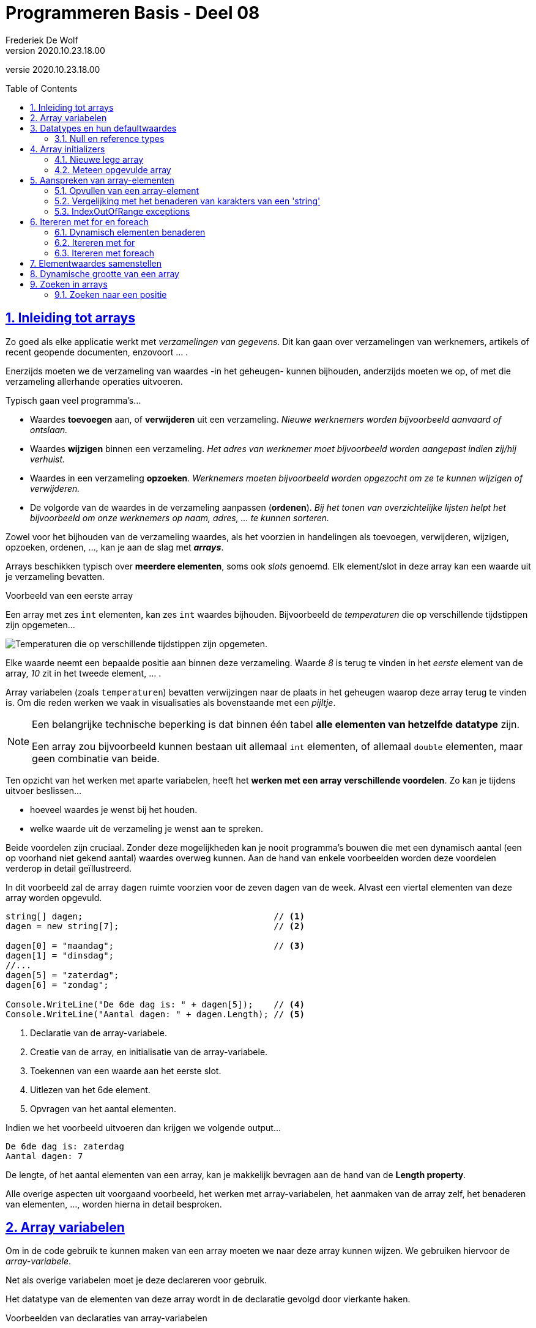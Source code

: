 = Programmeren Basis - Deel 08
Frederiek De Wolf
v2020.10.23.18.00
// toc and section numbering
:toc: preamble
:toclevels: 4
:sectnums: 
:sectlinks:
:sectnumlevels: 4
// source code formatting
:prewrap!:
:source-highlighter: rouge
:source-language: csharp
:rouge-style: github
:rouge-css: class
// inject css for highlights using docinfo
:docinfodir: ../common
:docinfo: shared-head
// folders
:imagesdir: images
:url-verdieping: ../{docname}-verdieping/{docname}-verdieping.adoc
// experimental voor kdb: en btn: macro's van AsciiDoctor
:experimental:

//preamble
[.text-right]
versie {revnumber}

== Inleiding tot arrays

Zo goed als elke applicatie werkt met __verzamelingen van gegevens__.
Dit kan gaan over verzamelingen van werknemers, artikels of recent geopende documenten, enzovoort ... .

Enerzijds moeten we de verzameling van waardes -in het geheugen- kunnen bijhouden, anderzijds moeten we op, of met die verzameling allerhande operaties uitvoeren.  

Typisch gaan veel programma's...

- Waardes *toevoegen* aan, of *verwijderen* uit een verzameling.  __Nieuwe werknemers worden bijvoorbeeld aanvaard of ontslaan.__
- Waardes *wijzigen* binnen een verzameling.  __Het adres van werknemer moet bijvoorbeeld worden aangepast indien zij/hij verhuist.__
- Waardes in een verzameling *opzoeken*.  __Werknemers moeten bijvoorbeeld worden opgezocht om ze te kunnen wijzigen of verwijderen.__
- De volgorde van de waardes in de verzameling aanpassen (*ordenen*).  __Bij het tonen van overzichtelijke lijsten helpt het bijvoorbeeld om onze werknemers op naam, adres, ... te kunnen sorteren.__

Zowel voor het bijhouden van de verzameling waardes, als het voorzien in handelingen als toevoegen, verwijderen, wijzigen, opzoeken, ordenen, ..., kan je aan de slag met *__arrays__*.   

Arrays beschikken typisch over *meerdere elementen*, soms ook __slots__ genoemd.  Elk element/slot in deze array kan een waarde uit je verzameling bevatten.

****
[.underline]#Voorbeeld van een eerste array#

Een array met zes `int` elementen, kan zes `int` waardes bijhouden. Bijvoorbeeld de __temperaturen__ die op verschillende tijdstippen zijn opgemeten...

image::Array%20-%20Temperaturen.png[Temperaturen die op verschillende tijdstippen zijn opgemeten.]

Elke waarde neemt een bepaalde positie aan binnen deze verzameling.  Waarde __8__ is terug te vinden in het __eerste__ element van de array, __10__ zit in het tweede element, ... .

Array variabelen (zoals `temperaturen`) bevatten verwijzingen naar de plaats in het geheugen waarop deze array terug te vinden is.  Om die reden werken we vaak in visualisaties als bovenstaande met een __pijltje__.
****

[NOTE]
====
Een belangrijke technische beperking is dat binnen één tabel *alle elementen van hetzelfde datatype* zijn.  

Een array zou bijvoorbeeld kunnen bestaan uit allemaal `int` elementen, of allemaal `double` elementen, maar geen combinatie van beide.
====

Ten opzicht van het werken met aparte variabelen, heeft het *werken met een array verschillende voordelen*.  Zo kan je tijdens uitvoer beslissen...

- hoeveel waardes je wenst bij het houden.
- welke waarde uit de verzameling je wenst aan te spreken. 

Beide voordelen zijn cruciaal.  Zonder deze mogelijkheden kan je nooit programma's bouwen die met een dynamisch aantal (een op voorhand niet gekend aantal) waardes overweg kunnen.  Aan de hand van enkele voorbeelden worden deze voordelen verderop in detail geïllustreerd.

****
In dit voorbeeld zal de array `dagen` ruimte voorzien voor de zeven dagen van de week.  Alvast een viertal elementen van deze array worden opgevuld.

[source,csharp,linenums]
----
string[] dagen;                                     // <1>
dagen = new string[7];                              // <2>

dagen[0] = "maandag";                               // <3>
dagen[1] = "dinsdag";
//...
dagen[5] = "zaterdag";
dagen[6] = "zondag";

Console.WriteLine("De 6de dag is: " + dagen[5]);    // <4>
Console.WriteLine("Aantal dagen: " + dagen.Length); // <5>
----
<1> Declaratie van de array-variabele.
<2> Creatie van de array, en initialisatie van de array-variabele.
<3> Toekennen van een waarde aan het eerste slot.
<4> Uitlezen van het 6de element.
<5> Opvragen van het aantal elementen.

Indien we het voorbeeld uitvoeren dan krijgen we volgende output...

[source,shell]
----
De 6de dag is: zaterdag
Aantal dagen: 7
----

De lengte, of het aantal elementen van een array, kan je makkelijk bevragen aan de hand van de *Length property*.  
****

Alle overige aspecten uit voorgaand voorbeeld, het werken met array-variabelen, het aanmaken van de array zelf, het benaderen van elementen, ..., worden hierna in detail besproken.

== Array variabelen

Om in de code gebruik te kunnen maken van een array moeten we naar deze array kunnen wijzen.
We gebruiken hiervoor de __array-variabele__.

Net als overige variabelen moet je deze declareren voor gebruik.

Het datatype van de elementen van deze array wordt in de declaratie gevolgd door vierkante haken.

****
[.underline]#Voorbeelden van declaraties van array-variabelen#

- `int[] lottoGetallen` om te kunnen verwijzen naar een array van `int` elementen
- `string[] dagen` in het geval van een verzameling van `string` waardes

Let goed op de vierkante haakje.  Het gaat hier niet om de mogelijkheid één `int` of `string` te bewaren, maar een verzameling van verschillende `int` of `string` waardes.
****

[IMPORTANT]
====
Let op, het is niet omdat er een __array-variabele__ bestaat, dat er ook sprake is van een array.  De declaratie zorgt voor de mogelijkheid te wijzen naar een array, maar het aanmaken van de array is een aparte stap.
====

****
[.underline]#Voorbeeld#

Plaats je ons voorgaand voorbeeld een breakpoint op de tweede regel, en voer de code tot daar uit...

image::Array%20-%20null.png[Er is nog geen array.]

De array-variabele staat op `null`, wat aangeeft dat er nog geen sprake is van een array.  De variabele is er wel, maar wijst nog niet naar een array.

Zet je een breakpoint een regel verder, en voer je uit tot daar...

image::Array%20-%20Niet null.png[Er is wel een array.]

Dan zie je hoe er wel sprake zal zijn van dergelijke array.  In dit geval een array met zeven elementen van type `string`.
****

[discrete]
=== Samen declareren en initialiseren

Je kan uiteraard code als...

[source,csharp,linenums]
----
string[] dagen;                                     
dagen = new string[7];                              
----

Ook op één regel uitschrijven...

[source,csharp,linenums]
----
string[] dagen = new string[7];                              
----

Declareren en initialiseren van de array-variabele mag met andere woorden op één regel gebeuren.

[discrete]
=== Namen van onze array-variabelen.
Doorgaans wordt met de naam van een array-variabele in *meervoudsvorm* verwezen naar de inhoud van deze array.

Zo spreken we over *__dagen__* omdat er meerdere dagen in de array worden bijgehouden.  Of *__lottoGetallen__* omdat het over meerdere getallen gaat.

== Datatypes en hun defaultwaardes

De defaultwaardes van de datatypes die we tot dus ver hebben gebruikt zijn:

- `*0*` voor `int`, `double` en alle overige numerieke datatypes
- `*false*` voor `bool`
- `*null*` voor `string`
- `*' '*` (__een spatie__) voor `char`
- `*null*` voor __array datatypes__

Een variabele van voorvermeld datatype zal tijdens uitvoer, nog voor je er een waarde aan zou toekennen, deze defaultwaarde bevatten.

****
[.underline]#Defaultwaarde van een double#

Neem je in volgend voorbeeld een breakpoint op om de code te onderbreken nog vóór een waarde aan `getal` wordt toegekend...

[source,csharp,linenums]
----
double getal;

getal = 12.3;  // <1>
----
<1> Neem hier een breakpoint op.

Dan krijg je in __debugmodus__ te zien hoe deze variabele op dat moment tijdens uitvoer op __0__ komt te staan...

image::Double - Defaultwaarde.png[Defaultwaarde van een double.]
****

=== Null en reference types

Net als array-datatypes is het `string` datatype een zogenaamde __reference type__.

Dit maakt dat een variabele van dergelijke __reference type__ ofwel niets (`null`) bevat, ofwel een verwijzing (__referentie__) naar de plaats in het geheugen waar deze informatie terug te vinden is.  

Om die reden visualiseren we hier vaak de inhoud van dergelijke variabele met een pijltje.  

Stel dat we over volgende code zouden beschikken...

[source,csharp,linenums]
----
string a = "b";
int c = 123;
----

Dan zouden we dat zo kunnen visualiseren...

image::Reference types vs Value types.png[Reference types vs value types.]

De `c` variabele is van het type `int` wat een zogenaamd __value type__ is.  Daar worden variabelen rechtstreeks aan hun waarde gekoppeld.  In onze visualisaties daarvan gebruiken we dan ook geen pijltjes.

Het werken met __reference types__ kan bepaalde voordelen opleveren.  Later komen we uitvoerig terug op deze __reference types__, en hun voordelen.

== Array initializers

We geven in onze code aan over __hoeveel elementen__ een array moet beschikken.  Tijdens uitvoer wordt geheugenruimte voor deze elementen voorzien.  

Zo werd in ons voorgaand voorbeeld de mogelijkheid voorzien zeven namen van dagen op te nemen.

Het opgeven van het aantal elementen kan op twee manieren:

- Je kan bij het aanmaken van een *nieuwe lege array* __expliciet opgegeven over hoeveel  slots de array moet beschikken__.  Bijvoorbeeld `string[] dagen = *new string[7]*`.

- Je kan, door op te lijsten over welke waardes een *nieuwe meteen opgevulde array* moet beschikken, __impliciet duidelijk maken hoeveel elementen aanwezig zijn__.  Bijvoorbeeld `string[] namen = *{ "Jan", "Piet", "Rita" }*`.  Door __drie waardes__ op te lijsten maak je duidelijk dat __drie slots__ vereist zijn.

Bij het creëren van een __nieuwe array__ moet je dus een onderscheid maken tussen twee situaties:

- We kennen (op de plaats in onze code waar we de array-variabele willen introduceren) de waardes voor onze array nog niet.  In dat geval wensen we een __nieuwe lege array__.
- We weten op voorhand reeds over welke waardes onze array moet beschikken.  Waarbij we vertrekken van een __(nieuwe) opgevulde array__.

=== Nieuwe lege array

Om een nieuwe array te creëren maken we typisch gebruik van het `new` sleutelwoord.  Na `new` vermeld je het datatype van de elementen.   Op dit datatype volgt, tussen vierkante haken, het aantal elementen van deze array.  

****
[.underline]#Voorbeelden van array initializers voor lege arrays#

- `int[] lottoGetallen = *new int[6]*` voor een array met __6__ `int` elementen

image::Array - Defaultwaardes van een int array.png[Array - Defaultwaardes van een int array.]

- `bool[] voorwaardes = *new bool[3]*` voor een array met __3__ `bool` elementen

image::Array - Defaultwaardes van een bool array.png[Array - Defaultwaardes van een bool array.]

- `int x = 4; string[] namen = *new string[x]*` voor een array met __x aantal__ (of dus __4__) `string` elementen

image::Array - Defaultwaardes van een string array.png[Array - Defaultwaardes van een string array.]

[NOTE]
====
Elk element van een nog niet opgevulde array is op de defaultwaarde ingesteld van het elementtype van deze array.

Alle zes elementen van de `new int[6]` array bijvoorbeeld zijn initieel met waarde __0__ opgevuld.
====
****

=== Meteen opgevulde array

Je kan meteen tijdens creatie van een nieuwe array-instantie opgeven welke waardes aan de verschillende elementen worden toegekend.

Je gebruikt hiervoor accolades.  Tussen accolades vermeld je voor elke slot de initiële waarde.

****
[.underline]#Voorbeeld van een array initializer voor een meteen opgevulde arrays#

We kennen reeds alle namen van de verschillende __maanden__ in een jaar.  

[source,csharp,linenums]
----
string[] maanden = new string[12] { "jan", "feb", "mrt", "apr", 
									"mei", "jun", "jul", "aug", 
									"sep", "okt", "nov", "dec" };
----
****

Het geeft hier bijvoorbeeld geen nut voor elke maandnaam een aparte toekenning in te zetten...

[source,csharp,linenums]
----
string[] maanden = new string[12];
maanden[0] = "jan";
maanden[1] = "feb";
//...
maanden[11] = "dec";
----

Deze code is meer omslachtig om op te stellen, én is minder leesbaar. 

Je kan tussen accolades ook van variabele expressies gebruik maken...

****
[.underline]#Nog een voorbeeld van een array initializer voor een meteen opgevulde arrays#

Het maximum aantal __dagen__ is voor elke maand op voorhand geweten.

Voor __februari__ echter moeten we opletten, daar zijn we afhankelijk van het `jaar`...

[source,csharp,linenums]
----
int jaar = 2020;

int dagenFeb = 28;
if (jaar % 400 == 0 || jaar % 4 == 0 && jaar % 100 != 0) {
    dagenFeb = 29;
}

int[] dagen = new int[12]{ 31, dagenFeb, 31, 30, 31, 30, 31, 31, 30, 31, 30, 31 };
----

Omdat we op voorhand niet weten of het om __28__ of __29__ dagen gaat, verwijzen we eenvoudigweg naar onze variabele `dagenFeb`.
****

[discrete]
==== Verkorte notatie en type inference

Een stukje code als...

`string[] namen = new int[*3*]{ "Jan", "Piet", "Rita" };`

...kan ook als...

`string[] namen = *new int[]*{ "Jan", "Piet", "Rita" };`

Het aantal elementen (de __3__) is alvast weggelaten.  Op basis van het aantal waardes, opgelijst tussen accolades, is immers duidelijk hoeveel slots worden voorzien.

Het vermelden van deze __3__ heeft weinig nut, of het zou zijn om expliciet te benadrukken dat het om een array met __3__ elementen zal gaan.

Op een declaratieregel kan het nog korter, we kunnen ook het `new string[]` gedeelte weglaten...

`string[] namen = { "Jan", "Piet", "Rita" };`

Ook het elementtype voor deze array kan worden afgeleid (__type inference__).  Deze keer op basis van het datatype van onze array-variabele, en het datatype van de tussen accolades vermelde waardes.

Indien de toekenning, aan de array-variabele, niet op de declaratieregel gebeurt, moet je op zijn minst aangeven wat het type van de creëren array is... 

[source,csharp,linenums]
----
string[] namen;                                 // <1>
...
//namen = { "Jan", "Piet", "Rita" };            // <2>
namen = new string[] { "Jan", "Piet", "Rita" }; // <3>
----
<1> Op deze regel wordt de array-variabele enkel gedeclareerd.
<2> Dit kan niet, de compiler geeft te weinig informatie om te begrijpen welk type array je wenst te creëren.
<3> Vermeld op zijn minst het `new string[]` gedeelte.

== Aanspreken van array-elementen

Om in de code een array-element aan te spreken kan je na de naam van de array-variabele tussen vierkante haakjes de __index__ plaatsen van het desbetreffende element. 

De __index__ is een rangnummer dat aangeeft wat de positie is van dat element binnen de tabel.  

****
[.underline]#Voorbeeld van het benaderen van array-elementen#

In volgend voorbeeld lezen we het __eerste__, __derde__ en __laatste__ element uit van de array `werkdagen`...

[source,csharp,linenums]
----
string[] werkdagen = { "maandag", "dinsdag", "woensdag", "donderdag", "vrijdag" };

int index;

index = 0;
Console.WriteLine(werkdagen[index]);

index = 2;
Console.WriteLine(werkdagen[index]);

index = werkdagen.Length - 1;
Console.WriteLine(werkdagen[index]);
----

Geeft onze volgende uitvoer...

[source,shell]
----
maandag
woensdag
vrijdag
----

.Werk steeds met de Length property.
[NOTE]
====
In plaats van de expressie `werkdagen.Length - 1` hadden we hier ook gebruik kunnen maken van de literal `4`.  De uitvoer had niet anders geweest.

Toch is dat niet aan te raden.  Je zou die regel code immers zo afhankelijk maken van het gegeven dat er zich 5 elementen in de array bevinden.  Wordt onze __werkweek__ aangepast naar __maandag tot en met donderdag__, dan zou je van die `4` een `3` moeten maken.

Had je echter gewerkt met `werkdagen.Length - 1`, dan hoefde er niets te veranderen.
====
****

Om het eerste element te benaderen maak je gebruik van de laagste index (ook wel *__lowerbound__* genoemd).  Deze is steeds `0`.  __Resistance is futile ;)__


De hoogste index (ook wel *__upperbound__* genoemd) is één minder dan het aantal elementen.

=== Opvullen van een array-element

Naast het uitlezen van array-elementen, kan je aan de had van een index uiteraard ook opgeven aan welke element je een waarde wenst toe te kennen.

****
[.underline]#Voorbeeld van het benaderen van array-elementen#

Om de inhoud van elementen van de `labels` array aan te passen, kennen we aan deze elementen (bijvoorbeeld op indices __0__ en __1__) een nieuwe waarde toe.

[source,csharp,linenums]
----
string[] labels = { "Jan", "Piet" };

labels[0] = "Pol";
labels[1] = "Rita";

Console.WriteLine(labels[0]);  // <1>
Console.WriteLine(labels[1]);  // <2>
----
<1> Pol
<2> Rita
****


=== Vergelijking met het benaderen van karakters van een 'string'

Het werken met __indices__ bij arrays doet je allicht denken aan het werken met een __index__ bij het benaderen van een karakter (`char`) van een `string`.  

Ook daar was het zo dat het eerste element, het eerste karakter in dat geval, te bereiken  via __index 0__.

****
[.underline]#Voorbeeld van arrays vs strings#

Net zoals bij een array, kan je bij een `string` het aantal elementen, het aantal karakters in dat geval, met de `Length` property bevragen...

[source,csharp,linenums]
----
int[] getallen = { 1, 2, 3 };

Console.WriteLine($"Eerste waarde uit de array: {getallen[0]}");
Console.WriteLine($"Laatste waarde uit de array: {getallen[getallen.Length - 1]}");

Console.WriteLine("Aanpassen van de tweede waarde van de array...")
getallen[1] = 20;
Console.WriteLine($"De tweede waarde uit de array is nu: {getallen[1]}");
----

Geeft...

[source,shell]
----
Eerste waarde uit de array: 1
Laatste waarde uit de array: 3
Aanpassen van de tweede waarde van de array...
De tweede waarde uit de array is nu: 20
----

Het aanpassen van één karakter van een `string` is niet mogelijk.  

[source,csharp,linenums]
----
string tekst = "abc";

Console.WriteLine($"Eerste karakter uit de string: {tekst[0]}");
Console.WriteLine($"Laatste karakter uit de string: {tekst[tekst.Length - 1]}");

Console.WriteLine("Aanpassen van het tweede karakter van de string kan niet!")
//tekst[1] = 'd';  // <1>
----
<1> Zou een compilefout opleveren.

Geeft...

[source,shell]
----
Eerste karakter uit de string: a
Laatste karakter uit de string: c
Aanpassen van het tweede karakter van de string kan niet!"
----

Zoals reeds eerder aangehaald is het `string` datatype __immutable__.
****


=== IndexOutOfRange exceptions

Let ook bij het aanspreken van array-elementen op voor een __off by one__ fout...

****
[.underline]#Voorbeeld van een IndexOutOfRange exception#

Spreek je (per ongeluk) een element aan op een index kleiner dan __0__ (lager dan de __lowerbound__), of hoger dan de __lengte + 1__ (hoger dan de __upperbound__) dan treedt een `IndexOutOfRange` exception op...

[source,csharp,linenums]
----
int[] getallen = { 1, 2, 3 };

Console.WriteLine(getallen[-1]); // <1>
Console.WriteLine(getallen[3]);  // <2>
----
<1> De gebruikte index is lager dan de lowerbound => IndexOutOfRangeException
<2> De gebruikte index is hoger dan de upperbound => IndexOutOfRangeException

image::Array - IndexOutOfRangeException.png[Array - IndexOutOfRange exception.]

Merk ook de __exception details__ op.  Ook daar wordt aangegeven dat de index __buiten de grenzen__ (__"outside the bounds"__) valt.
****

== Itereren met for en foreach

=== Dynamisch elementen benaderen

Op basis van een __index__ bepaal je als programmeur welk slot van de array je wenst te benaderen.

Vaak gebeurt dit aan de hand van een `int` literal, bijvoorbeeld `werkdagen[2]`.  De `int` literal `2` legt vast dat je het __derde element__ wenst aan te spreken.  

Het gebruik van een `int` literal -tussen de vierkante haken- is niet de enigste mogelijkheid. Men kan net zo goed aan de hand van een variabele `int` expressie bepalen wil slot van de array je wenst te benaderen.

****
[.underline]#Voorbeeld van het dynamisch benaderen van array-elementen#

In ons vorig voorbeeld is je misschien opgevallen hoe we het __eerste__, __derde__ en __laatste__ element op exact dezelfde wijze benaderen...

[source,csharp,linenums]
----
string[] werkdagen = { "maandag", "dinsdag", "woensdag", "donderdag", "vrijdag" };

int index;

index = 0;
Console.WriteLine(werkdagen[index]); // <1>

index = 2;
Console.WriteLine(werkdagen[index]); // <1>

index = werkdagen.Length - 1;
Console.WriteLine(werkdagen[index]); // <1>
----
<1> Telkens wordt op exact dezelfde wijze een bepaald element, op een bepaalde index aangesproken.

Toch krijgen we telkens een andere waarde te zien.  Het voorbeeld geeft onze volgende uitvoer...

[source,shell]
----
maandag
woensdag
vrijdag
----

Het is de waarde van onze `index` variabele die bepaald welk slot van de array wordt aangesproken.  

Dit levert ons een __dynamische wijze__ op om elementen te benaderen.  Tijdens uitvoer van de code wordt, op basis van de variabele expressie, bepaald welk slot wordt uitgelezen.

.Array vs aparte variabelen
[NOTE]
====
Merk op dat dit aan de hand van aparte variabelen onmogelijk is.

[source,csharp,linenums]
----
string werkdag1 = "maandag";
string werkdag2 = "dinsdag";
string werkdag3 = "woensdag";
string werkdag4 = "donderdag";
string werkdag5 = "vrijddag";

Console.WriteLine(werkdag1);
Console.WriteLine(werkdag3);
Console.WriteLine(werkdag5);
----

Indien je met aparte variabelen werkt, die elke een unieke naam (moeten) hebben, heb je geen andere mogelijkheid dan het specifiek aanspreken van die ene of die andere variabele.  Dit op basis van hun eigen (unieke) naam.
====
****

****
[.underline]#Voorbeeld van het dynamisch benaderen op basis van invoer#

Uiteraard kan je ook basis van een ingevoerde positie (__positie__) beslissen welk slot in de array aan te spreken.

[source,csharp,linenums]
----
string[] werkdagen = { "maandag", "dinsdag", "woensdag", "donderdag", "vrijdag" };

Console.Write("Positie van de werkdag?: ");
int positie = int.Parse(Console.ReadLine());

if (positie >= 1 && positie < werkdagen.Length) {
	int index = positie - 1;
	string werkdag = werkdagen[index];
	Console.WriteLine($"Werkdag {positie} is {werkdag}.");
}
----

Indien de gebruiker __3__ invoert, wordt hiervan `index` __2__ gemaakt, en krijgen we __woensdag__ als werkdag...  

[source,shell]
----
Positie van de werkdag?: 3
Werkdag 3 is woensdag.
----

Bij een `positie` kleiner dan __1__, of groter of gelijk aan het aantal elementen, vermijden we een `IndexOutOfRange` exception.
****

=== Itereren met for 

Een belangrijk voordeel van het werken met een array -in vergelijking met losse variabelen- is de mogelijkheid dezelfde operatie uit te kunnen voeren op alle, of een aantal, van deze array-elementen.

****
[.underline]#Voorbeeld van iteratieve benadering met for#

Als we in onderstaand voorbeeld de elementen van de array `zenders` willen uitlezen, kunnen we herhaaldelijk een element op een bepaalde variabele `index` in de array aanspreken.

Doen we dit voor elke waarde die `index` aanneemt in het __index-bereik__ van deze array (van lowerbound __0__ tot upperbound __3__) dan benaderen we zo elke array-element.

[source,csharp,linenums]
----
string[] zenders = new string[4];
zenders[0] = "mozaïek";
zenders[1] = "Eén";
zenders[2] = "Canvas/Ketnet";
zenders[3] = "VTM";

for (int index = 0; index < zenders.Length; index++) {
	Console.WriteLine(zenders[index]);
}
----

Indien we het voorbeeld uitvoeren dan krijgen we volgende output...

[source,shell]
----
mozaïek
Eén
Canvas/Ketnet
VTM
----

[NOTE]
====
Het kan ook met een `do while` of `while`...

[source,csharp,linenums]
----
int index = 0;
while (index < zenders.Length) {
	Console.WriteLine(zenders[index]);
	index++;
}
----

Maar omdat je hier weet hoeveel iteraties er zijn (evenveel als het aantal elementen) is een `for` logischer.

Er is hier sprake van een soort van __tellervariabele__ (onze `index`).  Je weet perfect waar deze __teller__ moet starten (bij de __lowerbound__), welke stap hij onderneemt (hier `+ 1`), en wat de waarde voor deze __teller__ tijdens de laatste iteratie moet zijn (__upperbound__).

Geen enkel ervaren programmeur zou hier een voor `while` (of `do while`) kiezen.  In onze `for` is elk deelaspect van onze herhaling (__van waar__, __tot waar__ en __met welke stap__) immers meer geconcentreerd (samen in de __hoofding__ terug te vinden) en zo beter leesbaar.
====
****

Het iteratief benaderen van de elementen van een array kan je ook gebruiken om de array op te vullen.  Of met andere woorden aan de array-elementen een waarde toe te kennen.

****
[.underline]#Voorbeeld van iteratieve benadering met for om de array op te vullen#

In volgende code wordt een array `veelvouden` opgevuld met tien veelvouden van __5__.

Voor elk volgend element in de array, vanaf index __0__ tot __9__, wordt...

- aan dat element een bepaald `veelvoud` toegekend
- het `veelvoud` alvast verhoogd voor de volgende iteratie (voor het volgend array-element)

[source,csharp,linenums]
----
int[] veelvouden = new int[10];
int veelvoud = 5;

// opvullen:
for (int index = 0; index < veelvouden.Length; index++) {
	veelvouden[index] = veelvoud;
	veelvoud += 5;
}

// afdrukken:
for (int index = 0; index < veelvouden.Length; index++) {
	Console.Write(veelvouden[index] + " ");
}
----

Indien we het voorbeeld uitvoeren dan krijgen we volgende output...

[source,shell]
----
5 10 15 20 25 30 35 40 45 50
----

Hetzelfde resultaat zou je kunnen bereiken zonder een variabele als `veelvoud` steeds met __5__ te moeten verhogen.

De waarde voor onze array-elementen kan hier immers worden gebaseerd op de positie (`index`).  Het vierde element (op index __3__) bijvoorbeeld moet worden opgevuld met __4__ (`index + 1`) keer __5__.

[source,csharp,linenums]
----
int[] veelvouden = new int[10];

// opvullen:
for (int index = 0; index < veelvouden.Length; index++) {
	veelvouden[index] = 5 * (index + 1);
}

// afdrukken:
for (int index = 0; index < veelvouden.Length; index++) {
	Console.Write(veelvouden[index] + " ");
}
----

Indien we het voorbeeld uitvoeren bekomen we dezelfde output.
****

=== Itereren met foreach

Om op eenvoudige wijze, van voor naar achter, alle elementen van een array uit te lezen kunnen we ook gebruik maken van een `foreach` statement.

Aan de __elementvariabele__ wordt steeds een kopie van het volgende array-element toegekend.
Je code geeft zo, door de eenvoud, beter aan __wat het met elke waarde doet__, in tegenstelling tot code die naast dit __wat__ ook nog doorweven is met code die aangeeft __hoe we elke waarde bekomen__.

****
[.underline]#Voorbeeld van iteratieve benadering met foreach#

In dit voorbeeld gaan we alle elementen van de array `woorden` benaderen, en elke waarde afdrukken.

[source,csharp,linenums]
----
string[] woorden = { "dit", "is", "een", "test" };

foreach (string woord in woorden) {
	Console.Write(woord + " ");
}
----

Indien we het voorbeeld uitvoeren dan krijgen we volgende output...

[source,shell]
----
dit is een test
----
****

Deze `foreach` is een verkorte notatie voor...

[source,csharp,linenums]
----
for (int index = 0; index < woorden.Length; index++) {
    string woord = woorden[index];
    Console.Write(woord + " ");
}
----

In de `in` clausule geef je aan over welke array je wenst te itereren.  

[NOTE]
====
De elementvariabele (`woord` in dit voorbeeld) moet gedeclareerd worden in de hoofding van `foreach`, en moet van hetzelfde datatype zijn als de elementen van de array.

Bij een `string[]` (__string array__) als in dit voorbeeld kiezen we dus voor onze elementvariabele `woord` type `string`.
====

Je hoeft geen gebruik meer te maken van een __index-variabele__ die je over het __index-bereik__ van de array laat lopen.  Je code wordt niet meer vervuild met technische details als __lower__- en __upperbounds__ van de array.  

Op die manier is een `foreach`, in vergelijking met een gewone `for`, beter leesbaar.

[discrete]
==== Enkel van voor naar achter uitlezen van alle elementen

Een `for` kan vaak door een beter leesbare `foreach` vervangen worden, maar er zijn een aantal beperkingen:

- je benadert er altijd *alle elementen* mee
- je benadert ze altijd van *voor naar achter*
- je kan de *elementen enkel uitlezen*

Wens je de waardes in de array te veranderen, wil je ze niet allemaal aanspreken, of is het noodzakelijk dat dit in een andere volgorde gebeurt dan van __voor naar achter__, dan is een `foreach` bijgevolg niet bruikbaar.

****
[.underline]#Voorbeeld waar we niet met een foreach kunnen werken#

Stel dat we de waardes in de `getallen` array wensen te verdubbelen.

Indien je een poging onderneemt om aan de __elementvariabele__ een waarde toe te kennen, levert de compiler ons een fout op.

[source,csharp,linenums]
----
int[] getallen = { 1, 2, 3, 4, 5 };

// aanpassen
foreach (int getal in getallen) {
    getal = getal * 2;  // <1>
}
----
<1> Compilefout: Cannot assign to 'getal' because it is a 'foreach iteration variable'.

Omdat de elementvariabele telkens met een kopie werkt van een volgend array-element, zou je ten hoogste deze kopie kunnen veranderen.  Omdat de code dan echter zou suggereren dat ook het array-element zelf wordt aangepast, gaat de compiler ons dit verhinderen.
****

Uiteraard zou je met een gewone `for` wel kunnen...

[source,csharp,linenums]
----
int[] getallen = { 1, 2, 3, 4, 5 };

// aanpassen
for (int index = 0; index < getallen.Length; index++) {
	getallen[index] = getallen[index] * 2;
}

// afdrukken	
foreach (int getal in getallen) {
	Console.Write(getal + " ");
}
----

Deze keer zijn de waardes effectief verdubbeld.

== Elementwaardes samenstellen

Bij het opvullen van een element van een array kan je de nieuwe waarde voor dit element baseren op een andere element van de array.

****
[.underline]#Voorbeeld van opvullen elementen op basis van andere elementen#

In dit voorbeeld willen we array `machten` opvullen met de eerste tien machten van __2__, van __2__ tot de __1e__, tot en met __2__ tot de __10de__.

Het eerste element wordt statisch ingesteld op __2__.  Alle hieropvolgende elementen, van index __1__ tot en met __9__, worden ingesteld op de waarde van het voorgaande element vermenigvuldigd met __2__.
Het voorgaande element is het element op een index die __1__ kleiner is dan de __doelIndex__.

[source,csharp,linenums]
----
int[] machten = new int[10];

machten[0] = 2;
for (int doelIndex = 1; doelIndex < machten.Length; doelIndex++) {
	machten[doelIndex] = machten[doelIndex - 1] * 2;
}

foreach (int macht in machten) {
	Console.Write(macht + " ");
}
----

Indien we het voorbeeld uitvoeren dan krijgen we volgende output...

[source,shell]
----
2 4 8 16 32 64 128 256 512 1024
----
****

De meeste programmeurs zouden `doelIndex` allicht gewoon `index` noemen.  Hier werd voor de duidelijkheid toch maar even de naam __doel-index__ gebruikt, om verwarring met de __bron-index__ (hier `doelIndex - 1`) te vermijden. 

== Dynamische grootte van een array

In alle voorbeelden tot dusver werd in de array-initializer aan de hand van een `int` literal bepaald hoeveel slots in de array werden voorzien.  Bijvoorbeeld: `new int[*6*]` indien we over __6__ elementen willen beschikken.

Je kan echter ook een variabele `int` expressie inzetten om dat aantal te bepalen.  Bijvoorbeeld: `new int[*x*]`, waarbij de inhoud die variabele `x` op dat moment tijdens uitvoer aanneemt, zal bepalen hoeveel slots worden voorzien.

****
[.underline]#Voorbeeld van een array met een dynamische grootte#

Zo zal in volgend programma -tijdens uitvoer- de inhoud van de `aantalGetallen` variabele gebruikt worden om te bepalen over hoeveel elementen de array `getallen` moet beschikken.

In dit geval proberen we een array, met op voorhand ongekend aantal elementen, op te vullen met alle getallen vanaf `start` tot en met `eind`...

[source,csharp,linenums]
----
Console.Write("Start getal?: ");
int start = int.Parse(Console.ReadLine());

Console.Write("Eind getal?: ");
int eind = int.Parse(Console.ReadLine());

int aantalGetallen = eind - start + 1;        // <1>

if (aantalGetallen > 0) {
	// aanmaken
	int[] getallen = new int[aantalGetallen]; // <2>

	// opvullen
	int getal = start;
	for (int index = 0; index < getallen.Length; index++) {
		getallen[index] = getal;
		getal++;
	}

	// afdrukken
	foreach (int element in getallen) {
		Console.Write($"{element} ");
	}
}
----
<1> Het aantal elementen wordt gebaseerd op de gepaste logica.
<2> Er werd geen literal maar een variabele gebruikt om het aantal elementen te bepalen.

Indien we het voorbeeld uitvoeren en de gebruiker de waardes __3__ en __8__ invoert krijgen we volgende output...

[source,shell]
----
Start getal?: 3
Eind getal?: 8
3 4 5 6 7 8 
----

De array zal beschikken over __6__ slots, en elk element werd netjes opgevuld met het correcte getal.

Het aantal elementen (`aantalGetallen`) werd berekent door naar het verschil te kijken tussen onze `eind` en `start` waarde.  Dat verschil moeten we uiteraard nog met één verhogen.
****

Het aantal elementen van een array kan dus tijdens uitvoering worden bepaald.

== Zoeken in arrays

Regelmatig valt het voor dat je wil nagaan of een bepaalde waarde zich al dan niet in een bepaalde array bevindt. 

Indien de array ongesorteerd is, heb je niet veel ander opties dan element voor element vergelijken met je __zoekwaarde__.

****
[.underline]#Voorbeeld van een lineaire zoekmethode#

Stel dat je in een verzameling `steden` wil nagaan of een bepaalde `opTeZoekenStad` aanwezig is...

[source,csharp,linenums]
----
string[] steden = { "Brussel", "Antwerpen", "Hasselt", 
					"Brugge", "Kortrijk", "Gent" };

do {
	Console.Write("Stad?: ");
	string opTeZoekenStad = Console.ReadLine();

	int index = 0;                               // <2>
	bool gevonden = false;
	while (!gevonden && index < steden.Length) {
		if (steden[index].ToLower() == opTeZoekenStad.ToLower()) {
			gevonden = true;
		} else {
			index++;                             // <1>
		}
	}

	if (gevonden)
		Console.WriteLine("De stad werd teruggevonden.");
	else
		Console.WriteLine("De stad werd niet gevonden.");

	Console.WriteLine();
} while (true);
----
<1> Telkens bekijken we het volgende element (op een `index` die __1__ hoger is).
<2> Vertrekken doen we bij het eerste element (op `index` __0__).


Bij invoer van de waardes __Gent__, __Hasselt__ en __Damme__ bekomen we bijvoorbeeld...

[source,shell]
----
Stad?: Gent
De stad werd teruggevonden.

Stad?: Hasselt
De stad werd teruggevonden.

Stad?: Damme
De stad werd niet gevonden.

Stad?:
----
****

Merk op dat we niet alleen stoppen met zoeken op het moment dat onze `index` te groot wordt (aan de hand van de voorwaarde `index < steden.Length`), maar ook indien de waarde reeds werd `gevonden`.

Door een `bool` variabele als `gevonden` op `true` in te stellen, op het moment dat op de `index` positie onze __zoekwaarde werd gevonden__, kunnen we niet alleen de herhaling afbreken, maar ook achteraf dit resultaat opnieuw uitlezen.  Onze `if` maakt immers opnieuw gebruik van deze `gevonden` variabele.

Deze zoekmethod wordt ook wel het *__lineair zoeken__* genoemd.  Deze aanpak is niet erg goed schaalbaar.

[NOTE]
====
Het lineair zoeken is niet bijster krachtig, niet goed schaalbaar.  

Bij een miljoen elementen, ga je in het slechtste geval een miljoen keer de waarde van dat element moeten vergelijken met je __zoekwaarde__.  Indien het aantal elementen verdubbeld, ga je in het slechtste geval ook dubbel zoveel waardes moeten vergelijken.

Wens je bijgevolg regelmatig te zoeken in een ongesorteerde verzameling, dan valt het te overwegen of het niet beter is eerst de array te gaan sorteren.  In geordende verzamelingen kan je immers vlugger waardes terugvinden.

Uiteraard wordt aan dat ordenen ook veel tijd verloren.  Maar soms, afhankelijk van het aantal keer dat je wil zoeken, kan dit toch opleveren.

Later hebben we het over het sorteren van verzamelingen.
====

.Oneindige herhaling
[NOTE]
====
Een __oneindige loop__ werd gecreëerd door in de `while` clausule van het `do while` statement te werken met `true` als voorwaarde.

Deze `true` zorgt ervoor dat altijd voldaan zal zijn aan de voorwaarde die bepaald nogmaals de body van deze herhaling uit te voeren.

In realiteit worden __oneindige herhalingen__ zelden gebruikt, maar voor onze voorbeelden en oefeningen komt het wel eens van pas.
====

=== Zoeken naar een positie

Soms ben je ook geïnteresseerd in de positie (__index__) waarop een bepaalde __zoekwaarde__ wordt teruggevonden.

Bijvoorbeeld omdat je die waarde wil aanpassen of verwijderen.  

****
[.underline]#Voorbeeld van het zoeken naar een positie#

Ons voorgaand voorbeeld was daar eigenlijk reeds op voorzien.  Eens de __zoekwaarde__ werd teruggevonden werd `index` niet meer verhoogd.  

`index` kan bijgevolg eenvoudigweg worden uitgelezen om de positie te bevragen...

[source,csharp,linenums]
----
int index = 0; 
bool gevonden = false;
while (!gevonden && index < steden.Length) {
	if (steden[index].ToLower() == opTeZoekenStad.ToLower()) {
		gevonden = true;
	} else {
		index++;
	}
}

if (gevonden)
	Console.WriteLine($"De stad werd teruggevonden op index {index}."); // <1>
...
----
<1> `index` levert ons de positie op
****

[discrete]
==== Array.IndexOf

Aan de hand van een voorgedefinieerde `Array.IndexOf()` kan je ook erg makkelijk de positie van een bepaalde waarde in een array terugvinden.

Bij het aanroepen van deze functionaliteit geef je aan in welke array wordt gezocht, en wat de zoekwaarde is...

****
[.underline]#Voorbeeld van het zoeken naar een positie met Array.IndexOf#

[source,csharp,linenums]
----
int index = Array.IndexOf(steden, opTeZoekenStad);
bool gevonden = (index >= 0);

if (gevonden)
	Console.WriteLine($"De stad werd teruggevonden op index {index}.");
...
----
****

`Array.IndexOf()` levert ofwel...

- de __index__ op van het element waarop de zoekwaarde werd gevonden
 
Ofwel...

- __-1__ indien de zoekwaarde niet werd gevonden

Indien de `index` bijgevolg __groter is of gelijk aan 0__ is onze zoekwaarde `gevonden`.

[discrete]
==== Array.LastIndexOf

`Array.IndexOf` zoekt naar het eerste voorkomen van de zoekwaarde.  `Array.LastIndexOf` zoekt naar het laatste voorkomen.

****
[.underline]#Voorbeeld van het zoeken met Array.IndexOf en LastIndexOf#

Indien waardes verschillende keren voorkomen in een array ,leveren `Array.IndexOf` en `Array.LastIndexOf` een andere waarde op...

[source,csharp,linenums]
----
string[] steden = { "Brussel", "Gent", "Antwerpen", "Gent" };

Console.WriteLine(Array.IndexOf(steden, "Gent"));
Console.WriteLine(Array.LastIndexOf(steden, "Gent"));
----

Geeft als uitvoer...

[source,shell]
----
1
3
----
****

